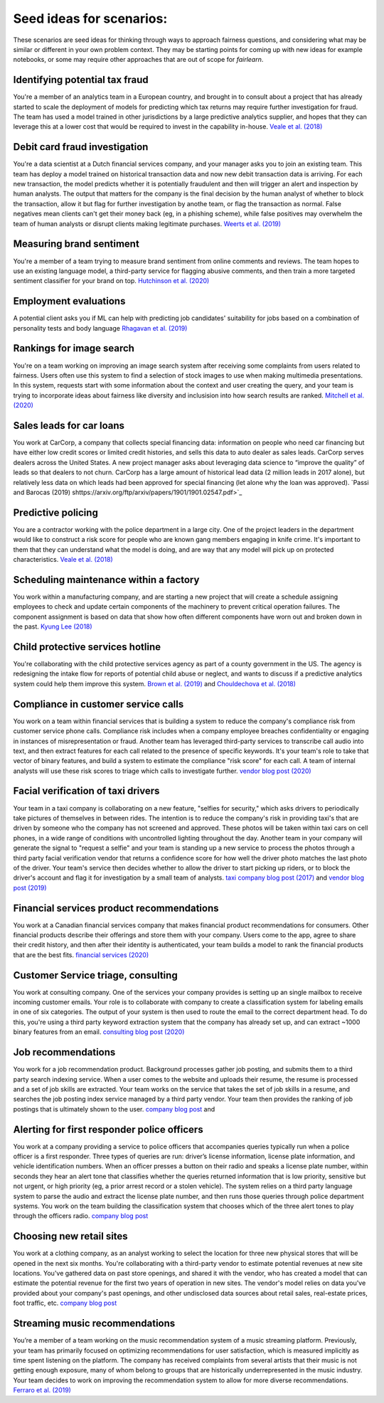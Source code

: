
Seed ideas for scenarios:
"""""""""""""""""""""""""
These scenarios are seed ideas for thinking through ways to approach fairness questions, and considering what may be similar or different in your own problem context.  They may be starting points for coming up with new ideas for example notebooks, or some may require other approaches that are out of scope for *fairlearn*.


Identifying potential tax fraud
~~~~~~~~~~~~~~~~~~~~~~~~~~~~~~~~~~~~~~~~~~~~~~~~~~~~~~~~
You're a member of an analytics team in a European country, and brought in to consult about a project that has already started to scale the deployment of models for predicting which tax returns may require further investigation for fraud.  The team has used a model trained in other jurisdictions by a large predictive analytics supplier, and hopes that they can leverage this at a lower cost that would be required to invest in the capability in-house.
`Veale et al. (2018) <https://arxiv.org/pdf/1802.01029.pdf>`_

Debit card fraud investigation
~~~~~~~~~~~~~~~~~~~~~~~~~~~~~~~~~~~~~~~~~~~~~~~~~~~~~~~~
You're a data scientist at a Dutch financial services company, and your manager asks you to join an existing team.  This team has deploy a model trained on historical transaction data and now new debit transaction data is arriving.  For each new transaction, the model predicts whether it is potentially fraudulent and then will trigger an alert and inspection by human analysts.  The output that matters for the company is the final decision by the human analyst of whether to block the transaction, allow it but flag for further investigation by anothe team, or flag the transaction as normal.  False negatives mean clients can't get their money back (eg, in a phishing scheme), while false positives may overwhelm the team of human analysts or disrupt clients making legitimate purchases.
`Weerts et al. (2019) <https://arxiv.org/abs/1907.03334>`_

Measuring brand sentiment
~~~~~~~~~~~~~~~~~~~~~~~~~~~~~~~~~~~~~~~~~~~~~~~~~~~~~~~~
You're a member of a team trying to measure brand sentiment from online comments and reviews.  The team hopes to use an existing language model, a third-party service for flagging abusive comments, and then train a more targeted sentiment classifier for your brand on top.
`Hutchinson et al. (2020) <https://arxiv.org/pdf/2005.00813.pdf>`_

Employment evaluations
~~~~~~~~~~~~~~~~~~~~~~~~~~~~~~~~~~~~~~~~~~~~~~~~~~~~~~~~
A potential client asks you if ML can help with predicting job candidates' suitability for jobs based on a combination of personality tests and body language
`Rhagavan et al. (2019) <https://arxiv.org/pdf/1906.09208.pdf>`_

Rankings for image search
~~~~~~~~~~~~~~~~~~~~~~~~~~~~~~~~~~~~~~~~~~~~~~~~~~~~~~~~
You're on a team working on improving an image search system after receiving some complaints from users related to fairness.  Users often use this system to find a selection of stock images to use when making multimedia presentations.  In this system, requests start with some information about the context and user creating the query, and your team is trying to incorporate ideas about fairness like diversity and inclusision into how search results are ranked.
`Mitchell et al. (2020) <https://arxiv.org/pdf/2002.03256.pdf>`_

Sales leads for car loans
~~~~~~~~~~~~~~~~~~~~~~~~~~~~~~~~~~~~~~~~~~~~~~~~~~~~~~~~
You work at CarCorp, a company that collects special financing data: information on people who need car financing but have either low credit scores or limited credit histories, and sells this data to auto dealer as sales leads.  CarCorp  serves dealers across the United States.  A new project manager asks about leveraging data science to “improve the quality” of leads so that dealers to not churn.  CarCorp has a large amount of historical lead data (2 million leads in 2017 alone), but relatively less data on which leads had been approved for special financing (let alone why the loan was approved).
`Passi and Barocas (2019) shttps://arxiv.org/ftp/arxiv/papers/1901/1901.02547.pdf>`_

Predictive policing
~~~~~~~~~~~~~~~~~~~~~~~~~~~~~~~~~~~~~~~~~~~~~~~~~~~~~~~~
You are a contractor working with the police department in a large city.  One of the project leaders in the department would like to construct a risk score for people who are known gang members engaging in knife crime.  It's important to them that they can understand what the model is doing, and are way that any model will pick up on protected characteristics.
`Veale et al. (2018) <https://arxiv.org/pdf/1802.01029.pdf>`_

Scheduling maintenance within a factory
~~~~~~~~~~~~~~~~~~~~~~~~~~~~~~~~~~~~~~~~~~~~~~~~~~~~~~~~
You work within a manufacturing company, and are starting a new project that will create a schedule assigning employees to check and update certain components of the machinery to prevent critical operation failures. The component assignment is based on data that show how often different components have worn out and broken down in the past.
`Kyung Lee (2018) <https://journals.sagepub.com/doi/full/10.1177/2053951718756684>`_

Child protective services hotline
~~~~~~~~~~~~~~~~~~~~~~~~~~~~~~~~~~~~~~~~~~~~~~~~~~~~~~~~
You're collaborating with the child protective services agency as part of a county government in the US.  The agency is redesigning the intake flow for reports of potential child abuse or neglect, and wants to discuss if a predictive analytics system could help them improve this system.
`Brown et al. (2019) <https://www.andrew.cmu.edu/user/achoulde/files/accountability_final_balanced.pdf>`_ and `Chouldechova et al. (2018) <http://proceedings.mlr.press/v81/chouldechova18a/chouldechova18a.pdf>`_

Compliance in customer service calls
~~~~~~~~~~~~~~~~~~~~~~~~~~~~~~~~~~~~~~~~~~~~~~~~~~~~~~~~
You work on a team within financial services that is building a system to reduce the company's compliance risk from customer service phone calls.  Compliance risk includes when a company employee breaches confidentiality or engaging in instances of misrepresentation or fraud.  Another team has leveraged third-party services to transcribe call audio into text, and then extract features for each call related to the presence of specific keywords.  It's your team's role to take that vector of binary features, and build a system to estimate the compliance "risk score" for each call.  A team of internal analysts will use these risk scores to triage which calls to investigate further.
`vendor blog post (2020) <https://customers.microsoft.com/en-us/story/754840-kpmg-partner-professional-services-azure>`_

Facial verification of taxi drivers
~~~~~~~~~~~~~~~~~~~~~~~~~~~~~~~~~~~~~~~~~~~~~~~~~~~~~~~~~
Your team in a taxi company is collaborating on a new feature, "selfies for security," which asks drivers to periodically take pictures of themselves in between rides.  The intention is to reduce the company's risk in providing taxi's that are driven by someone who the company has not screened and approved.  These photos will be taken within taxi cars on cell phones, in a wide range of conditions with uncontrolled lighting throughout the day.  Another team in your company will generate the signal to "request a selfie" and your team is standing up a new service to process the photos through a third party facial verification vendor that returns a confidence score for how well the driver photo matches the last photo of the driver.  Your team's service then decides whether to allow the driver to start picking up riders, or to block the driver's account and flag it for investigation by a small team of analysts.
`taxi company blog post (2017) <https://eng.uber.com/real-time-id-check/>`_ and `vendor blog post (2019) <https://customers.microsoft.com/en-us/story/731196-uber>`_

Financial services product recommendations
~~~~~~~~~~~~~~~~~~~~~~~~~~~~~~~~~~~~~~~~~~~~~~~~~~~~~~~~~
You work at a Canadian financial services company that makes financial product recommendations for consumers.  Other financial products describe their offerings and store them with your company.  Users come to the app, agree to share their credit history, and then after their identity is authenticated, your team builds a model to rank the financial products that are the best fits.
`financial services (2020) <https://customers.microsoft.com/en-us/story/734799-borrowell-financial-services-azure-machine-learning-devops-canada>`_

Customer Service triage, consulting
~~~~~~~~~~~~~~~~~~~~~~~~~~~~~~~~~~~~~~~~~~~~~~~~~~~~~~~~~
You work at consulting company.  One of the services your company provides is setting up an single mailbox to receive incoming customer emails.  Your role is to collaborate with company to create a classification system for labeling emails in one of six categories.  The output of your system is then used to route the email to the correct department head.  To do this, you're using a third party keyword extraction system that the company has already set up, and can extract ~1000 binary features from an email.
`consulting blog post (2020) <https://customers.microsoft.com/en-us/story/774221-securex-professional-services-m365>`_

Job recommendations
~~~~~~~~~~~~~~~~~~~~~~~~~~~~~~~~~~~~~~~~~~~~~~~~~~~~~~~~~
You work for a job recommendation product.  Background processes gather job posting, and submits them to a third party search indexing service.  When a user comes to the website and uploads their resume, the resume is processed and a set of job skills are extracted.  Your team works on the service that takes the set of job skills in a resume, and searches the job posting index service managed by a third party vendor.  Your team then provides the ranking of job postings that is ultimately shown to the user.
`company blog post <https://azure.microsoft.com/en-us/blog/using-azure-search-custom-skills-to-create-personalized-job-recommendations/>`_ and 

Alerting for first responder police officers
~~~~~~~~~~~~~~~~~~~~~~~~~~~~~~~~~~~~~~~~~~~~~~~~~~~~~~~~~
You work at a company providing a service to police officers that accompanies queries typically run when a police officer is a first responder.  Three types of queries are run: driver’s license information, license plate information, and vehicle identification numbers.  When an officer presses a button on their radio and speaks a license plate number, within seconds they hear an alert tone that classifies whether the queries returned information that is low priority, sensitive but not urgent, or high priority (eg, a prior arrest record or a stolen vehicle).  The system relies on a third party language system to parse the audio and extract the license plate number, and then runs those queries through police department systems.  You work on the team building the classification system that chooses which of the three alert tones to play through the officers radio.
`company blog post <https://customers.microsoft.com/en-us/story/792324-motorola-solutions-manufacturing-azure-bot-service>`_

Choosing new retail sites
~~~~~~~~~~~~~~~~~~~~~~~~~~~~~~~~~~~~~~~~~~~~~~~~~~~~~~~~~
You work at a clothing company, as an analyst working to select the location for three new physical stores that will be opened in the next six months.  You're collaborating with a third-party vendor to estimate potential revenues at new site locations.  You've gathered data on past store openings, and shared it with the vendor, who has created a model that can estimate the potential revenue for the first two years of operation in new sites.  The vendor's model relies on data you've provided about your company's past openings, and other undisclosed data sources about retail sales, real-estate prices, foot traffic, etc.
`company blog post <https://customers.microsoft.com/en-us/story/816179-carhartt-retailers-azure>`_

Streaming music recommendations
~~~~~~~~~~~~~~~~~~~~~~~~~~~~~~~~~~~~~~~~~~~~~~~~~~~~~~~~~
You’re a member of a team working on the music recommendation system of a music streaming platform. Previously, your team has primarily focused on optimizing recommendations for user satisfaction, which is measured implicitly as time spent listening on the platform. The company has received complaints from several artists that their music is not getting enough exposure, many of whom belong to groups that are historically underrepresented in the music industry. Your team decides to work on improving the recommendation system to allow for more diverse recommendations.
`Ferraro et al. (2019) <https://arxiv.org/pdf/1911.04827.pdf>`_
